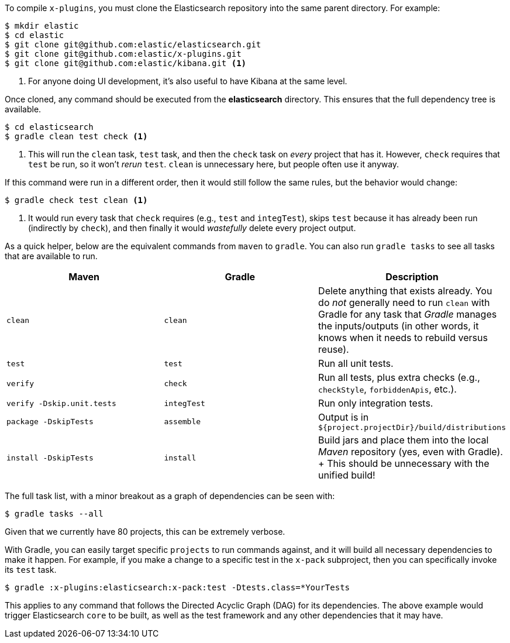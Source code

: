 To compile `x-plugins`, you must clone the Elasticsearch repository into the same parent directory. For example:

[source,bash]
----
$ mkdir elastic
$ cd elastic
$ git clone git@github.com:elastic/elasticsearch.git
$ git clone git@github.com:elastic/x-plugins.git
$ git clone git@github.com:elastic/kibana.git <1>
----
<1> For anyone doing UI development, it's also useful to have Kibana at the same level.

Once cloned, any command should be executed from the **elasticsearch** directory. This ensures that the full dependency tree is available.

[source,bash]
----
$ cd elasticsearch
$ gradle clean test check <1>
----
<1> This will run the `clean` task, `test` task, and then the `check` task on _every_ project that has it. However, `check` requires that `test` be run, so it won't _rerun_ `test`. `clean` is unnecessary here, but people often use it anyway.

If this command were run in a different order, then it would still follow the same rules, but the behavior would change:

[source,bash]
----
$ gradle check test clean <1>
----
<1> It would run every task that `check` requires (e.g., `test` and `integTest`), skips `test` because it has already been run (indirectly by `check`), and then finally it would _wastefully_ delete every project output.

As a quick helper, below are the equivalent commands from `maven` to `gradle`. You can also run `gradle tasks` to see all tasks that are available to run.

[cols="3*", options="header"]
|====
| Maven                       | Gradle      | Description
| `clean`                     | `clean`     | Delete anything that exists already. You do _not_ generally need to run `clean` with Gradle for any task that _Gradle_ manages the inputs/outputs (in other words, it knows when it needs to rebuild versus reuse).
| `test`                      | `test`      | Run all unit tests.
| `verify`                    | `check`     | Run all tests, plus extra checks (e.g., `checkStyle`, `forbiddenApis`, etc.).
| `verify -Dskip.unit.tests`  | `integTest` | Run only integration tests.
| `package -DskipTests`       | `assemble`  | Output is in `${project.projectDir}/build/distributions`
| `install -DskipTests`       | `install`   | Build jars and place them into the local _Maven_ repository (yes, even with Gradle).
+
This should be unnecessary with the unified build!
|====

The full task list, with a minor breakout as a graph of dependencies can be seen with:

[source,bash]
----
$ gradle tasks --all
----

Given that we currently have 80 projects, this can be extremely verbose.

With Gradle, you can easily target specific `projects` to run commands against, and it will build all necessary dependencies to make it happen. For example, if you make a change to a specific test in the `x-pack` subproject, then you can specifically invoke its `test` task.

[source,bash]
----
$ gradle :x-plugins:elasticsearch:x-pack:test -Dtests.class=*YourTests
----

This applies to any command that follows the Directed Acyclic Graph (DAG) for its dependencies. The above example would trigger Elasticsearch `core` to be built, as well as the test framework and any other dependencies that it may have.
